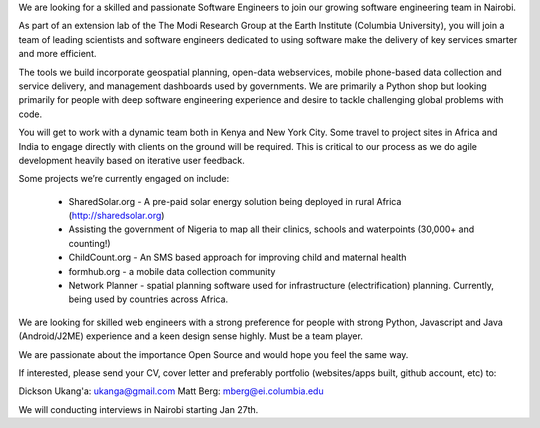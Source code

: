 We are looking for a skilled and passionate Software Engineers to join our growing software engineering team in Nairobi.

As part of an extension lab of the The Modi Research Group at the Earth Institute (Columbia University), you will join a team of leading scientists and software engineers dedicated to using software make the delivery of key services smarter and more efficient.

The tools we build incorporate geospatial planning, open-data webservices, mobile phone-based data collection and service delivery, and management dashboards used by governments.  We are primarily a Python shop but looking primarily for people with deep software engineering experience and desire to tackle challenging global problems with code.

You will get to work with a dynamic team both in Kenya and New York City. Some travel to project sites in Africa and India to engage directly with clients on the ground will be required.   This is critical to our process as we do agile development heavily based on iterative user feedback.

Some projects we’re currently engaged on include:

 - SharedSolar.org -  A pre-paid solar energy solution being deployed in rural Africa (http://sharedsolar.org)
 - Assisting the government of Nigeria to map all their clinics, schools and waterpoints (30,000+ and counting!)
 - ChildCount.org - An SMS based approach for improving child and maternal health
 - formhub.org - a mobile data collection community
 - Network Planner - spatial planning software used for infrastructure (electrification) planning.  Currently, being used by countries across Africa.

We are looking for skilled web engineers with a strong preference for people with strong Python, Javascript and Java (Android/J2ME) experience and a keen design sense highly.  Must be a team player.  

We are passionate about the importance Open Source and would hope you feel the same way.

If interested, please send your CV, cover letter and preferably portfolio (websites/apps built, github account, etc) to:

Dickson Ukang'a: ukanga@gmail.com
Matt Berg: mberg@ei.columbia.edu

We will conducting interviews in Nairobi starting Jan 27th.



